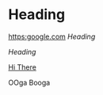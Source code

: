 * Heading
[[https:google.com]]
[[Heading]]

[[Heading]]

[[file:wiki.org::First Heading][Hi There]]


OOga Booga

